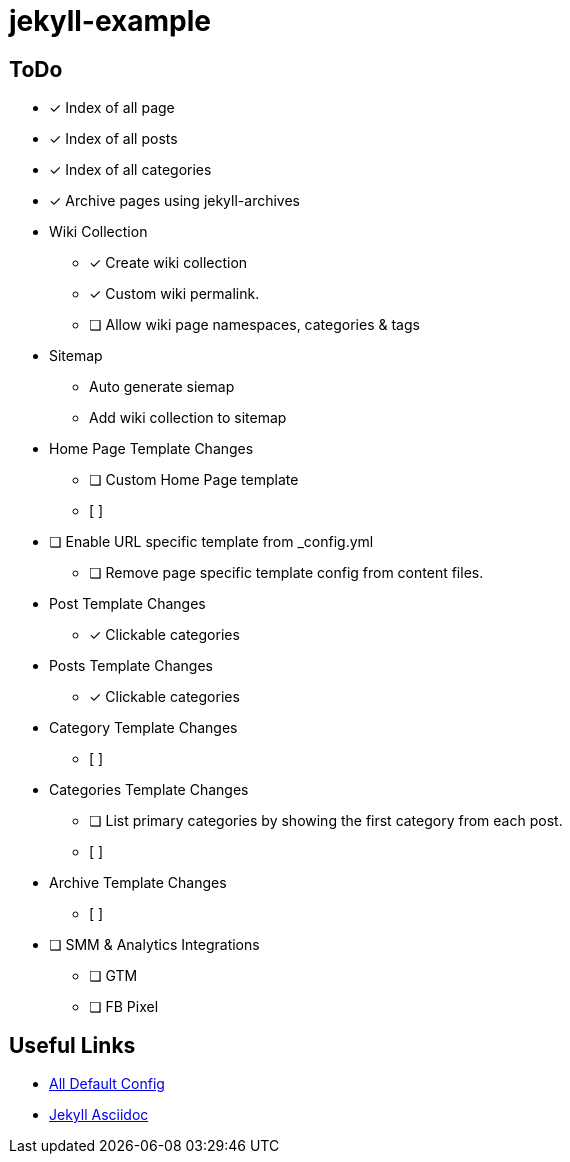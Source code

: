 = jekyll-example

== ToDo


- [x] Index of all page
- [x] Index of all posts
- [x] Index of all categories
- [x] Archive pages using jekyll-archives


- Wiki Collection
** [x] Create wiki collection
** [x] Custom wiki permalink.
** [ ] Allow wiki page namespaces, categories & tags

- Sitemap
** Auto generate siemap
** Add wiki collection to sitemap


- Home Page Template Changes
** [ ] Custom Home Page template
** [ ]

- [ ] Enable URL specific template from _config.yml
** [ ] Remove page specific template config from content files.


- Post Template Changes
** [x] Clickable categories

- Posts Template Changes
** [x] Clickable categories

- Category Template Changes
** [ ]

- Categories Template Changes
** [ ] List primary categories by showing the first category from each post.
** [ ]

- Archive Template Changes
** [ ]

- [ ] SMM & Analytics Integrations
** [ ] GTM
** [ ] FB Pixel

== Useful Links
- https://jekyllrb.com/docs/configuration/default/[All Default Config]
- https://github.com/asciidoctor/jekyll-asciidoc[Jekyll Asciidoc]


